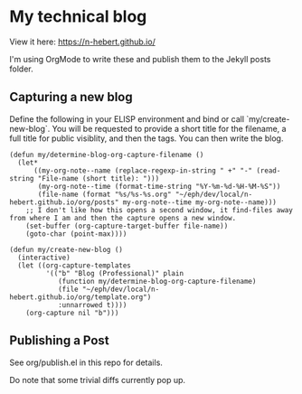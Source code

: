 * My technical blog

View it here: https://n-hebert.github.io/

I'm using OrgMode to write these and publish them to the Jekyll posts folder.

** Capturing a new blog
Define the following in your ELISP environment and bind or call `my/create-new-blog`.
You will be requested to provide a short title for the filename, a full title for public visiblity, and then the tags.
You can then write the blog.

#+begin_src elisp
  (defun my/determine-blog-org-capture-filename ()
    (let*
        ((my-org-note--name (replace-regexp-in-string " +" "-" (read-string "File-name (short title): ")))
         (my-org-note--time (format-time-string "%Y-%m-%d-%H-%M-%S"))
         (file-name (format "%s/%s-%s.org" "~/eph/dev/local/n-hebert.github.io/org/posts" my-org-note--time my-org-note--name)))
      ;; I don't like how this opens a second window, it find-files away from where I am and then the capture opens a new window.
      (set-buffer (org-capture-target-buffer file-name))
      (goto-char (point-max))))

  (defun my/create-new-blog ()
    (interactive)
    (let ((org-capture-templates
           '(("b" "Blog (Professional)" plain
              (function my/determine-blog-org-capture-filename)
              (file "~/eph/dev/local/n-hebert.github.io/org/template.org")
              :unnarrowed t))))
      (org-capture nil "b")))
#+end_src

** Publishing a Post

See org/publish.el in this repo for details.

Do note that some trivial diffs currently pop up.
